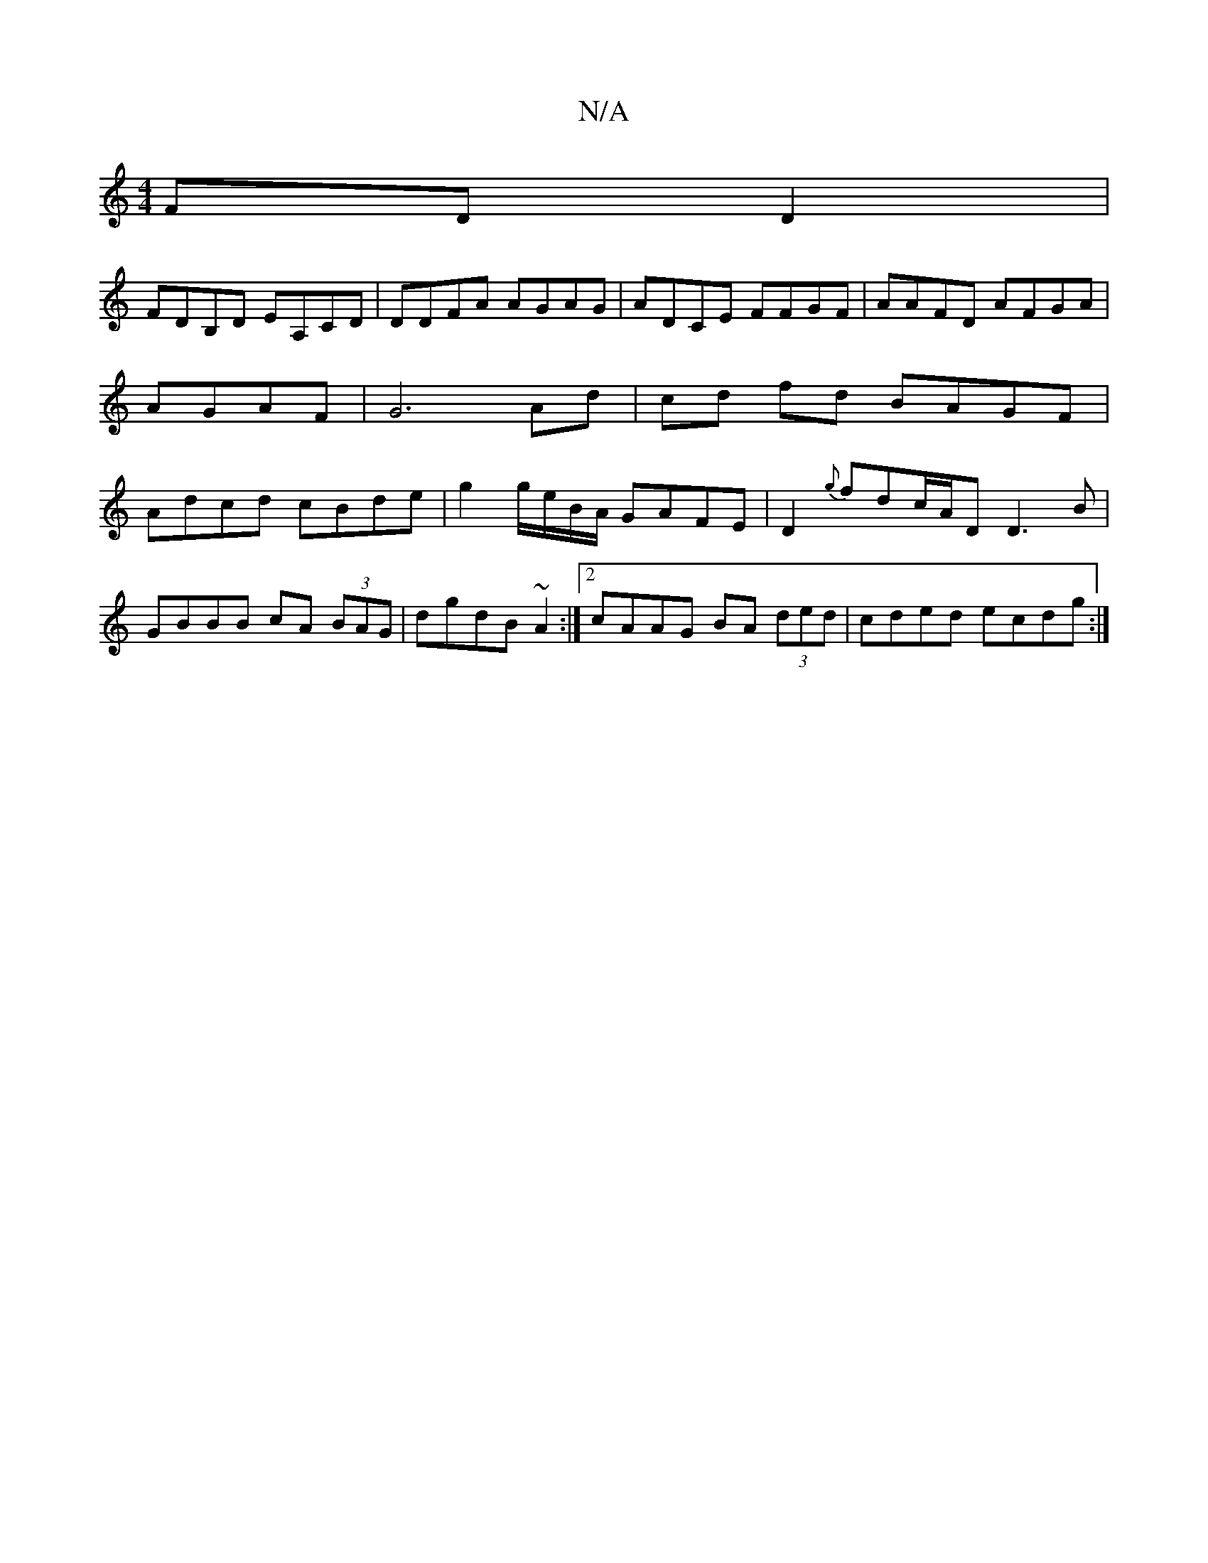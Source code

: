 X:1
T:N/A
M:4/4
R:N/A
K:Cmajor
 FD D2 |
FDB,D EA,CD|DDFA AGAG|ADCE FFGF|AAFD AFGA|AGAF-|G6 Ad|cd fd BAGF|Adcd cBde|g2 g/e/B/A/ GAFE | D2 {g}fdc/A/D D3B|
GBBB cA (3BAG|dgdB ~A2 :|2 cAAG BA (3ded|cded ecdg:|

AF|
DB Bf ege2|:E2B2A2-G